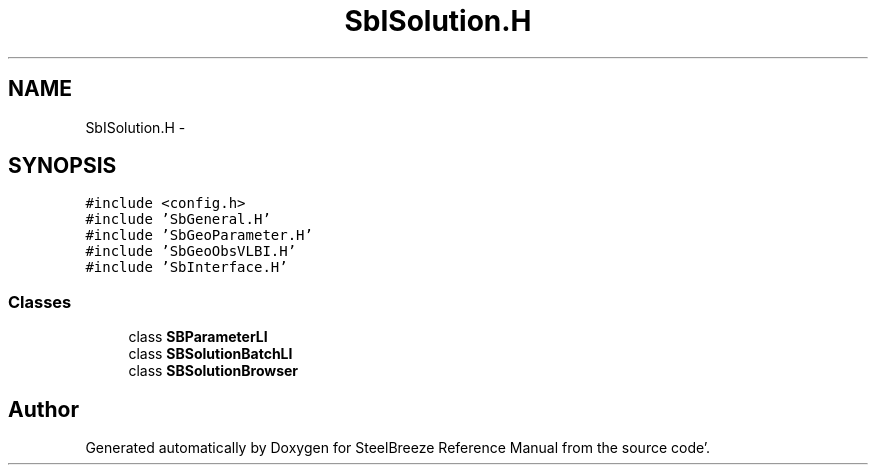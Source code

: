 .TH "SbISolution.H" 3 "Mon May 14 2012" "Version 2.0.2" "SteelBreeze Reference Manual" \" -*- nroff -*-
.ad l
.nh
.SH NAME
SbISolution.H \- 
.SH SYNOPSIS
.br
.PP
\fC#include <config\&.h>\fP
.br
\fC#include 'SbGeneral\&.H'\fP
.br
\fC#include 'SbGeoParameter\&.H'\fP
.br
\fC#include 'SbGeoObsVLBI\&.H'\fP
.br
\fC#include 'SbInterface\&.H'\fP
.br

.SS "Classes"

.in +1c
.ti -1c
.RI "class \fBSBParameterLI\fP"
.br
.ti -1c
.RI "class \fBSBSolutionBatchLI\fP"
.br
.ti -1c
.RI "class \fBSBSolutionBrowser\fP"
.br
.in -1c
.SH "Author"
.PP 
Generated automatically by Doxygen for SteelBreeze Reference Manual from the source code'\&.
